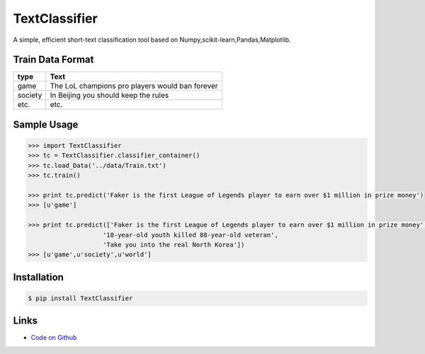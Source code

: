 TextClassifier
---------------

A simple, efficient short-text classification tool based on Numpy,scikit-learn,Pandas,Matplotlib.

Train Data Format
````````````````````
==========  		=====================================================
   type                                      Text
==========  		=====================================================
   game                  The LoL champions pro players would ban forever
  society                  In Beijing you should keep the rules
   etc.                                       etc.
==========  		=====================================================

Sample Usage
````````````
.. code:: python

    >>> import TextClassifier
    >>> tc = TextClassifier.classifier_container() 
    >>> tc.load_Data('../data/Train.txt') 
    >>> tc.train() 

    >>> print tc.predict('Faker is the first League of Legends player to earn over $1 million in prize money') 
    >>> [u'game'] 

    >>> print tc.predict(['Faker is the first League of Legends player to earn over $1 million in prize money',
			'18-year-old youth killed 88-year-old veteran',
			'Take you into the real North Korea']) 
    >>> [u'game',u'society',u'world'] 

Installation 
```````````` 
.. code:: bash 

    $ pip install TextClassifier 

Links 
````` 

* `Code on Github <https://github.com/ArnoldGaius/Text_Classifier>`_